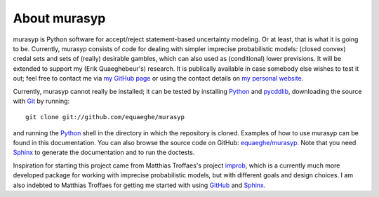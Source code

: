 About murasyp
=============
murasyp is Python software for accept/reject statement-based uncertainty modeling.
Or at least, that is what it is going to be.
Currently, murasyp consists of code for dealing with simpler imprecise probabilistic models: (closed convex) credal sets and sets of (really) desirable gambles, which can also used as (conditional) lower previsions.
It will be extended to support my (Erik Quaeghebeur's) research.
It is publically available in case somebody else wishes to test it out; feel free to contact me via `my GitHub page <https://github.com/equaeghe>`_ or using the contact details on `my personal website <http://users.ugent.be/~equaeghe>`_.

Currently, murasyp cannot really be installed; it can be tested by installing `Python <http://python.org/>`_ and `pycddlib <http://packages.python.org/pycddlib/>`_, downloading the source with `Git <http://git-scm.com>`_ by running::

    git clone git://github.com/equaeghe/murasyp

and running the `Python <http://python.org/>`_ shell in the directory in which the repository is cloned.
Examples of how to use murasyp can be found in this documentation.
You can also browse the source code on GitHub: `equaeghe/murasyp <http://github.com/equaeghe/murasyp>`_.
Note that you need `Sphinx <http://sphinx.pocoo.org/>`_ to generate the documentation and to run the doctests.

Inspiration for starting this project came from Matthias Troffaes's project `improb <http://packages.python.org/improb/>`_, which is a currently much more developed package for working with imprecise probabilistic models, but with different goals and design choices.
I am also indebted to Matthias Troffaes for getting me started with using `GitHub <https://github.com/>`_ and `Sphinx <http://sphinx.pocoo.org/>`_.
